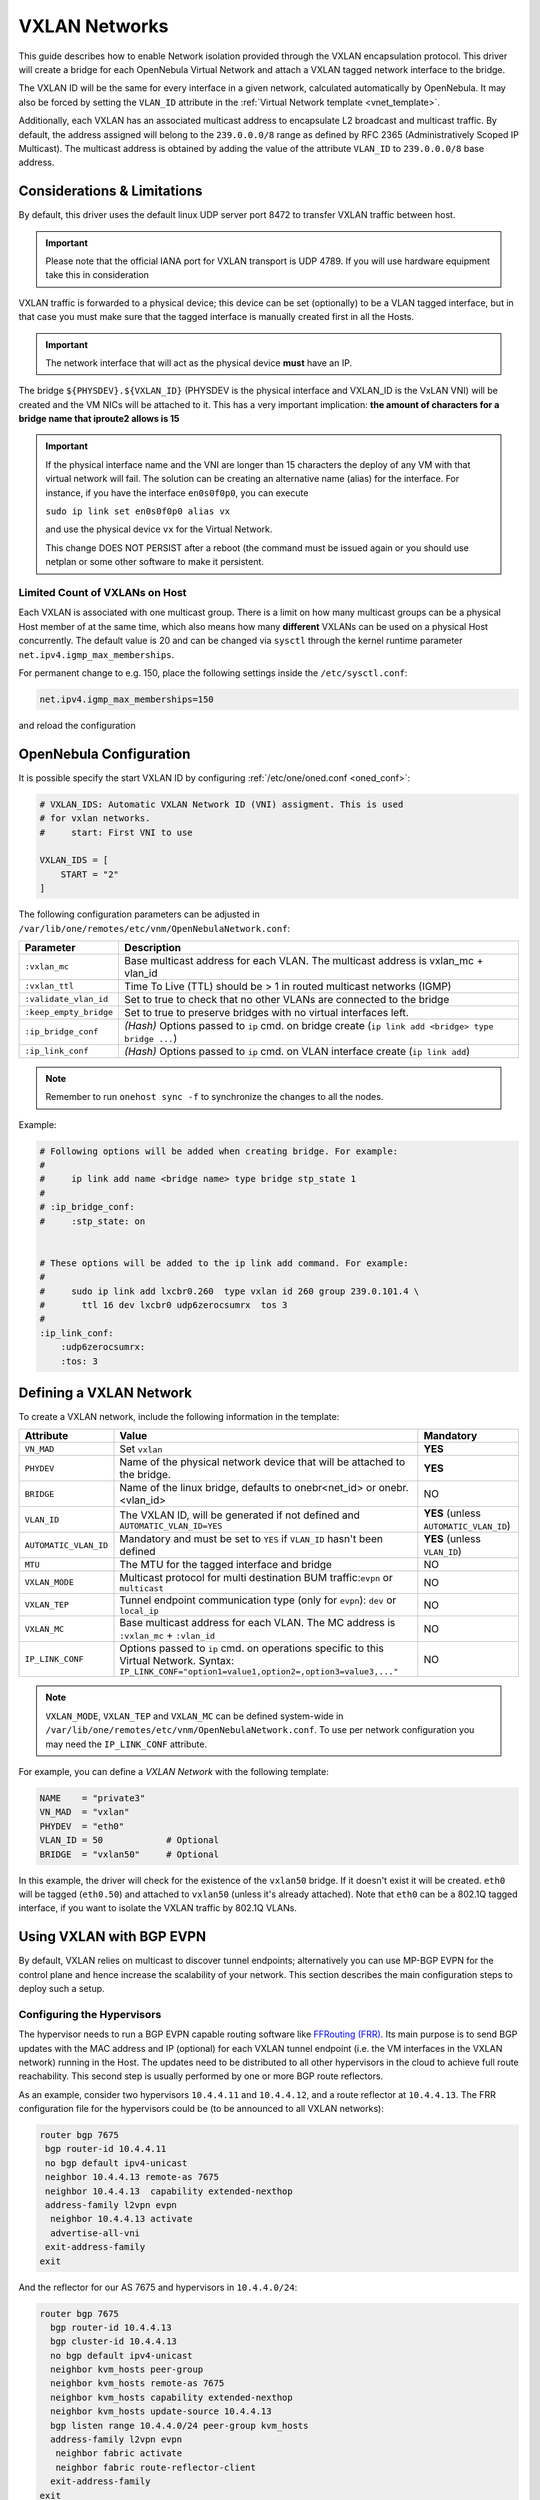 .. _vxlan:

================================================================================
VXLAN Networks
================================================================================

This guide describes how to enable Network isolation provided through the VXLAN encapsulation protocol. This driver will create a bridge for each OpenNebula Virtual Network and attach a VXLAN tagged network interface to the bridge.

The VXLAN ID will be the same for every interface in a given network, calculated automatically by OpenNebula. It may also be forced by setting the ``VLAN_ID`` attribute in the :ref:`Virtual Network template <vnet_template>`.

Additionally, each VXLAN has an associated multicast address to encapsulate L2 broadcast and multicast traffic. By default, the address assigned will belong to the ``239.0.0.0/8`` range as defined by RFC 2365 (Administratively Scoped IP Multicast). The multicast address is obtained by adding the value of the attribute ``VLAN_ID`` to ``239.0.0.0/8`` base address.

Considerations & Limitations
================================================================================

By default, this driver uses the default linux UDP server port 8472 to transfer VXLAN traffic between host. 

.. important::

   Please note that the official IANA port for VXLAN transport is UDP 4789. If you will use hardware equipment take this in consideration

VXLAN traffic is forwarded to a physical device; this device can be set (optionally) to be a VLAN tagged interface, but in that case you must make sure that the tagged interface is manually created first in all the Hosts.

.. important::

    The network interface that will act as the physical device **must** have an IP.

The bridge ``${PHYSDEV}.${VXLAN_ID}`` (PHYSDEV is the physical interface and VXLAN_ID is the VxLAN VNI) will be created and the VM NICs will be attached to it. This has a very important implication: **the amount of characters for a bridge name that iproute2 allows is 15**

.. important::

   If the physical interface name and the VNI are longer than 15 characters the deploy of any VM with that virtual network will fail. The solution can be creating an alternative name (alias) for the interface. For instance, if you have the interface ``en0s0f0p0``, you can execute

   ``sudo ip link set en0s0f0p0 alias vx``

   and use the physical device ``vx`` for the Virtual Network. 

   This change DOES NOT PERSIST after a reboot (the command must be issued again or you should use netplan or some other software to make it persistent.

Limited Count of VXLANs on Host
--------------------------------------------------------------------------------

Each VXLAN is associated with one multicast group. There is a limit on how many multicast groups can be a physical Host member of at the same time, which also means how many **different** VXLANs can be used on a physical Host concurrently. The default value is 20 and can be changed via ``sysctl`` through the kernel runtime parameter ``net.ipv4.igmp_max_memberships``.

For permanent change to e.g. 150, place the following settings inside the ``/etc/sysctl.conf``:

.. code::

    net.ipv4.igmp_max_memberships=150

and reload the configuration

.. prompt:: bash # auto

    # sysctl -p

OpenNebula Configuration
================================================================================

It is possible specify the start VXLAN ID by configuring :ref:`/etc/one/oned.conf <oned_conf>`:

.. code:: bash

    # VXLAN_IDS: Automatic VXLAN Network ID (VNI) assigment. This is used
    # for vxlan networks.
    #     start: First VNI to use

    VXLAN_IDS = [
        START = "2"
    ]

The following configuration parameters can be adjusted in ``/var/lib/one/remotes/etc/vnm/OpenNebulaNetwork.conf``:

+------------------------+-------------------------------------------------------------------------------------------------------+
| Parameter              | Description                                                                                           |
+========================+=======================================================================================================+
| ``:vxlan_mc``          | Base multicast address for each VLAN. The multicast address is vxlan_mc + vlan_id                     |
+------------------------+-------------------------------------------------------------------------------------------------------+
| ``:vxlan_ttl``         | Time To Live (TTL) should be > 1 in routed multicast networks (IGMP)                                  |
+------------------------+-------------------------------------------------------------------------------------------------------+
| ``:validate_vlan_id``  | Set to true to check that no other VLANs are connected to the bridge                                  |
+------------------------+-------------------------------------------------------------------------------------------------------+
| ``:keep_empty_bridge`` | Set to true to preserve bridges with no virtual interfaces left.                                      |
+------------------------+-------------------------------------------------------------------------------------------------------+
| ``:ip_bridge_conf``    | *(Hash)* Options passed to ``ip`` cmd. on bridge create (``ip link add <bridge> type bridge ...``)    |
+------------------------+-------------------------------------------------------------------------------------------------------+
| ``:ip_link_conf``      | *(Hash)* Options passed to ``ip`` cmd. on VLAN interface create (``ip link add``)                     |
+------------------------+-------------------------------------------------------------------------------------------------------+

.. note:: Remember to run ``onehost sync -f`` to synchronize the changes to all the nodes.

Example:

.. code::

    # Following options will be added when creating bridge. For example:
    #
    #     ip link add name <bridge name> type bridge stp_state 1
    #
    # :ip_bridge_conf:
    #     :stp_state: on


    # These options will be added to the ip link add command. For example:
    #
    #     sudo ip link add lxcbr0.260  type vxlan id 260 group 239.0.101.4 \
    #       ttl 16 dev lxcbr0 udp6zerocsumrx  tos 3
    #
    :ip_link_conf:
        :udp6zerocsumrx:
        :tos: 3


.. _vxlan_net:

Defining a VXLAN Network
=========================

To create a VXLAN network, include the following information in the template:

+-----------------------+--------------------------------------------------------------------------------------+----------------------------------------+
|       Attribute       |                                     Value                                            | Mandatory                              |
+=======================+======================================================================================+========================================+
| ``VN_MAD``            | Set ``vxlan``                                                                        | **YES**                                |
+-----------------------+--------------------------------------------------------------------------------------+----------------------------------------+
| ``PHYDEV``            | Name of the physical network device that will be attached to the bridge.             | **YES**                                |
+-----------------------+--------------------------------------------------------------------------------------+----------------------------------------+
| ``BRIDGE``            | Name of the linux bridge, defaults to onebr<net_id> or onebr.<vlan_id>               | NO                                     |
+-----------------------+--------------------------------------------------------------------------------------+----------------------------------------+
| ``VLAN_ID``           | The VXLAN ID, will be generated if not defined and ``AUTOMATIC_VLAN_ID=YES``         | **YES** (unless ``AUTOMATIC_VLAN_ID``) |
+-----------------------+--------------------------------------------------------------------------------------+----------------------------------------+
| ``AUTOMATIC_VLAN_ID`` | Mandatory and must be set to ``YES`` if ``VLAN_ID`` hasn't been defined              | **YES** (unless ``VLAN_ID``)           |
+-----------------------+--------------------------------------------------------------------------------------+----------------------------------------+
| ``MTU``               | The MTU for the tagged interface and bridge                                          | NO                                     |
+-----------------------+--------------------------------------------------------------------------------------+----------------------------------------+
| ``VXLAN_MODE``        | Multicast protocol for multi destination BUM traffic:``evpn`` or ``multicast``       | NO                                     |
+-----------------------+--------------------------------------------------------------------------------------+----------------------------------------+
| ``VXLAN_TEP``         | Tunnel endpoint communication type (only for ``evpn``): ``dev`` or ``local_ip``      | NO                                     |
+-----------------------+--------------------------------------------------------------------------------------+----------------------------------------+
| ``VXLAN_MC``          | Base multicast address for each VLAN. The MC address is ``:vxlan_mc`` + ``:vlan_id`` | NO                                     |
+-----------------------+--------------------------------------------------------------------------------------+----------------------------------------+
| ``IP_LINK_CONF``      | Options passed to ``ip`` cmd. on operations specific to this Virtual Network.        | NO                                     |
|                       | Syntax: ``IP_LINK_CONF="option1=value1,option2=,option3=value3,..."``                |                                        |
+-----------------------+--------------------------------------------------------------------------------------+----------------------------------------+

.. note:: ``VXLAN_MODE``, ``VXLAN_TEP`` and ``VXLAN_MC`` can be defined system-wide in ``/var/lib/one/remotes/etc/vnm/OpenNebulaNetwork.conf``. To use per network configuration you may need the ``IP_LINK_CONF`` attribute.

For example, you can define a *VXLAN Network* with the following template:

.. code::

    NAME    = "private3"
    VN_MAD  = "vxlan"
    PHYDEV  = "eth0"
    VLAN_ID = 50            # Optional
    BRIDGE  = "vxlan50"     # Optional

In this example, the driver will check for the existence of the ``vxlan50`` bridge. If it doesn't exist it will be created. ``eth0`` will be tagged (``eth0.50``) and attached to ``vxlan50`` (unless it's already attached). Note that ``eth0`` can be a 802.1Q tagged interface, if you want to isolate the VXLAN traffic by 802.1Q VLANs.

Using VXLAN with BGP EVPN
================================================================================

By default, VXLAN relies on multicast to discover tunnel endpoints; alternatively you can use MP-BGP EVPN for the control plane and hence increase the scalability of your network. This section describes the main configuration steps to deploy such a setup.

Configuring the Hypervisors
--------------------------------------------------------------------------------
The hypervisor needs to run a BGP EVPN capable routing software like `FFRouting (FRR) <https://frrouting.org/>`_. Its main purpose is to send BGP updates with the MAC address and IP (optional) for each VXLAN tunnel endpoint (i.e. the VM interfaces in the VXLAN network) running in the Host. The updates need to be distributed to all other hypervisors in the cloud to achieve full route reachability. This second step is usually performed by one or more BGP route reflectors.

As an example, consider two hypervisors ``10.4.4.11`` and ``10.4.4.12``, and a route reflector at ``10.4.4.13``. The FRR configuration file for the hypervisors could be (to be announced to all VXLAN networks):

.. code::

   router bgp 7675
    bgp router-id 10.4.4.11
    no bgp default ipv4-unicast
    neighbor 10.4.4.13 remote-as 7675
    neighbor 10.4.4.13  capability extended-nexthop
    address-family l2vpn evpn
     neighbor 10.4.4.13 activate
     advertise-all-vni
    exit-address-family
   exit

And the reflector for our AS 7675 and hypervisors in ``10.4.4.0/24``:

.. code::

   router bgp 7675
     bgp router-id 10.4.4.13
     bgp cluster-id 10.4.4.13
     no bgp default ipv4-unicast
     neighbor kvm_hosts peer-group
     neighbor kvm_hosts remote-as 7675
     neighbor kvm_hosts capability extended-nexthop
     neighbor kvm_hosts update-source 10.4.4.13
     bgp listen range 10.4.4.0/24 peer-group kvm_hosts
     address-family l2vpn evpn
      neighbor fabric activate
      neighbor fabric route-reflector-client
     exit-address-family
   exit

Note that this a simple scenario using the same configuration for all the VNIs. Once the routing software is configured you should see the updates in each hypervisor for the VMs running in it, for example:

.. code::

   10.4.4.11# show bgp evpn route
      Network          Next Hop            Metric LocPrf Weight Path
   Route Distinguisher: 10.4.4.11:2
   *> [2]:[0]:[0]:[48]:[02:00:0a:03:03:c9]
                       10.4.4.11                          32768 i
   *> [3]:[0]:[32]:[10.4.4.11]
                      10.4.4.11                           32768 i
   Route Distinguisher: 10.4.4.12:2
   *>i[2]:[0]:[0]:[48]:[02:00:0a:03:03:c8]
                      10.4.4.12                0    100      0 i
   *>i[3]:[0]:[32]:[10.4.4.12]
                      10.4.4.12                0    100      0 i

Configuring OpenNebula
--------------------------------------------------------------------------------

You need to update the ``/var/lib/one/remotes/etc/vnm/OpenNebulaNetwork.conf`` file by:

1. Setting BGP EVPN as the control plane for your BUM traffic, ``:vxlan_mode``.
2. Selecting the hypervisor that is going to send the traffic to the VTEP. This can be either ``dev``, to forward the traffic through the ``PHY_DEV`` interface defined in the Virtual Network template, or ``local_ip`` to route the traffic using the first IP configured in ``PHY_DEV``.
3. Finally, you may want to add the nolearning option to the VXLAN link.

.. code::

   # Multicast protocol for multi destination BUM traffic. Options:
   #   - multicast, for IP multicast
   #   - evpn, for BGP EVPN control plane
   :vxlan_mode: evpn

   # Tunnel endpoint communication type. Only for evpn vxlan_mode.
   #   - dev, tunnel endpoint communication is sent to PHYDEV
   #   - local_ip, first ip addr of PHYDEV is used as address for the communiation
   :vxlan_tep: local_ip

   # Additional ip link options, uncomment the following to disable learning for
   # EVPN mode
   :ip_link_conf:
       :nolearning:

After updating the configuration file on the Front-end, don't forget to execute ``onehost sync -f`` to distribute the changes on the hypervisor nodes.

.. note::

    It is not recommended to set ``:nolearing:`` in ``:ip_link_conf:`` system-wide attribute in ``/var/lib/one/remotes/etc/vnm/OpenNebulaNetwork.conf`` because that doesn't allow the coexistence of VLAN and VXLAN with BGP EVPN Virtual Networks on Hosts. For VXLAN with BGP EVPN, set ``IP_LINK_CONF="nolearning="`` attribute in the Virtual Network definition instead.
